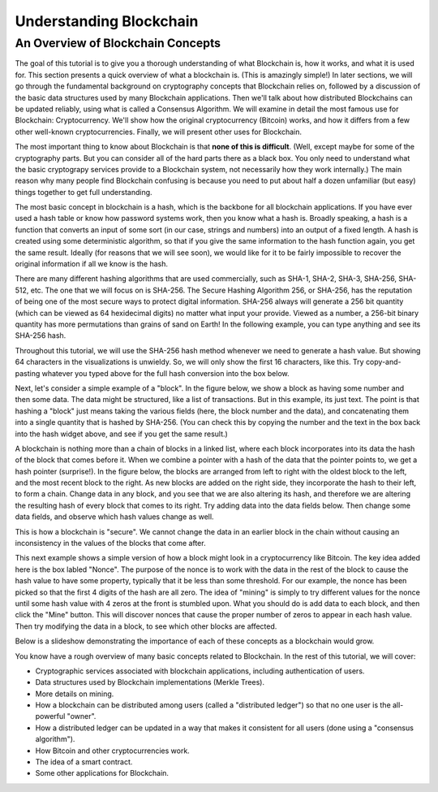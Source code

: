 .. This file is part of the OpenDSA eTextbook project. See
.. http://opendsa.org for more details.
.. Copyright (c) 2012-2020 by the OpenDSA Project Contributors, and
.. distributed under an MIT open source license.

.. avmetadata::
    :author: Bailey Spell and Jesse Terrazas

Understanding Blockchain
========================

An Overview of Blockchain Concepts
----------------------------------

The goal of this tutorial is to give you a thorough understanding of
what Blockchain is, how it works, and what it is used for.
This section presents a quick overview of what a blockchain is.
(This is amazingly simple!)
In later sections, we will go through the fundamental background on
cryptography concepts that Blockchain relies on, followed by a
discussion of the basic data structures used by many Blockchain
applications.
Then we'll talk about how distributed Blockchains can be updated
reliably, using what is called a Consensus Algorithm.
We will examine in detail the most famous use for Blockchain:
Cryptocurrency.
We'll show how the original cryptocurrency (Bitcoin) works, and how it
differs from a few other well-known cryptocurrencies.
Finally, we will present other uses for Blockchain.

The most important thing to know about Blockchain is that
**none of this is difficult**.
(Well, except maybe for some of the cryptography parts.
But you can consider all of the hard parts there as a black box.
You only need to understand what the basic cryptograpy services
provide to a Blockchain system, not necessarily how they work
internally.)
The main reason why many people find Blockchain confusing is because
you need to put about half a dozen unfamiliar (but easy) things
together to get full understanding. 

The most basic concept in blockchain is a hash, which is the backbone
for all blockchain applications.
If you have ever used a hash table or know how password systems work,
then you know what a hash is.
Broadly speaking, a hash is a function that converts an input of
some sort (in our case, strings and numbers) into an output
of a fixed length.
A hash is created using some deterministic algorithm, so that if you
give the same information to the hash function again, you get the same
result.
Ideally (for reasons that we will see soon), we would like for it to
be fairly impossible to recover the original information if all we
know is the hash.

There are many different hashing algorithms that are used
commercially, such as SHA-1, SHA-2, SHA-3, SHA-256, SHA-512, etc.
The one that we will focus on is SHA-256.
The Secure Hashing Algorithm 256, or SHA-256, has the reputation of
being one of the most secure ways to protect digital
information.
SHA-256 always will generate a 256 bit quantity
(which can be viewed as 64 hexidecimal digits)
no matter what input your provide.
Viewed as a number, a 256-bit binary quantity has more permutations
than grains of sand on Earth!
In the following example, you can type anything and see
its SHA-256 hash.

.. _HashExample:

.. avembed:: AV/Blockchain/HashExample.html pe
   :long_name: Blockchain Hash Example

Throughout this tutorial, we will use the SHA-256 hash method whenever
we need to generate a hash value.
But showing 64 characters in the visualizations is unwieldy. 
So, we will only show the first 16 characters, like this.
Try copy-and-pasting whatever you typed above for the full hash
conversion into the box below.

.. _SmallerHashExample:

.. avembed:: AV/Blockchain/SmallerHashExample.html pe
   :long_name: Smaller Blockchain Hash Example 

Next, let's consider a simple example of a "block".
In the figure below, we show a block as having some number and then
some data.
The data might be structured, like a list of transactions.
But in this example, its just text.
The point is that hashing a "block" just means taking the various
fields (here, the block number and the data), and concatenating them
into a single quantity that is hashed by SHA-256.
(You can check this by copying the number and the text in the box back
into the hash widget above, and see if you get the same result.)

.. _BlockExample:

.. avembed:: AV/Blockchain/BlockExample.html pe
   :long_name: Block Example

A blockchain is nothing more than a chain of blocks in a linked list,
where each block incorporates into its data the hash of the block that
comes before it.
When we combine a pointer with a hash of the data that the pointer
points to, we get a hash pointer (surprise!).
In the figure below, the blocks are arranged from left to right with
the oldest block to the left, and the most recent block to the right.
As new blocks are added on the right side, they incorporate the hash to
their left, to form a chain.
Change data in any block, and you see that we are also
altering its hash, and therefore we are altering the
resulting hash of every block that comes to its right.
Try adding data into the data fields below.
Then change some data fields, and observe which hash values change as
well.

.. _BlockchainExample:

.. avembed:: AV/Blockchain/BlockchainExample.html pe
   :long_name: Blockchain Example

This is how a blockchain is "secure".
We cannot change the data in an earlier block in the chain without
causing an inconsistency in the values of the blocks that come after.

This next example shows a simple version of how a block might look in
a cryptocurrency like Bitcoin.
The key idea added here is the box labled "Nonce".
The purpose of the nonce is to work with the data in the rest of the
block to cause the hash value to have some property, typically that it
be less than some threshold.
For our example, the nonce has been picked so that the first 4 digits
of the hash are all zero.
The idea of "mining" is simply to try different values for the nonce
until some hash value with 4 zeros at the front is stumbled upon.
What you should do is add data to each block, and then click the
"Mine" button.
This will discover nonces that cause the proper number of zeros to
appear in each hash value.
Then try modifying the data in a block, to see which other blocks are
affected.

.. _BlockchainNonceExample:

.. avembed:: AV/Blockchain/BlockchainNonceExample.html pe
   :long_name: Blockchain Nonce Example

Below is a slideshow demonstrating the importance of each of these
concepts as a blockchain would grow.

.. inlineav:: llistBlockchain ss
   :long_name: Blockchain Slideshow 1
   :links: AV/Blockchain/llistBlockchain.css
   :scripts: AV/List/llist.js AV/Blockchain/llistBlockchain.js
   :output: show

You know have a rough overview of many basic concepts related to
Blockchain.
In the rest of this tutorial, we will cover:

* Cryptographic services associated with blockchain applications,
  including authentication of users.

* Data structures used by Blockchain implementations (Merkle Trees).

* More details on mining.

* How a blockchain can be distributed among users (called a
  "distributed ledger") so that no one user is the all-powerful
  "owner".

* How a distributed ledger can be updated in a way that makes it
  consistent for all users (done using a "consensus algorithm").

* How Bitcoin and other cryptocurrencies work.

* The idea of a smart contract.

* Some other applications for Blockchain.
